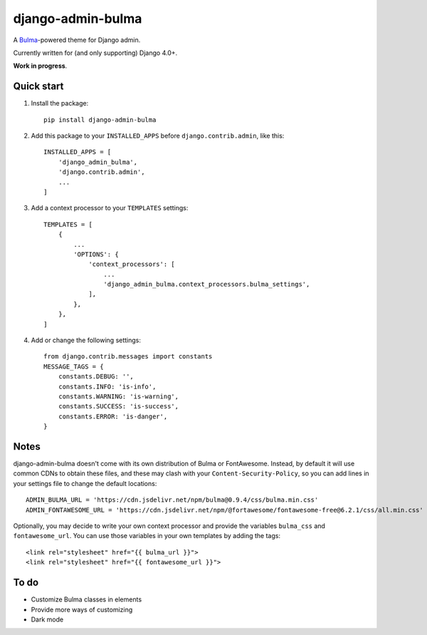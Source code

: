 django-admin-bulma
==================

A `Bulma <https://bulma.io/>`_-powered theme for Django admin.

Currently written for (and only supporting) Django 4.0+.

**Work in progress**.

Quick start
-----------

1. Install the package::

    pip install django-admin-bulma

2. Add this package to your ``INSTALLED_APPS`` before ``django.contrib.admin``, like this::

    INSTALLED_APPS = [
        'django_admin_bulma',
        'django.contrib.admin',
        ...
    ]

3. Add a context processor to your ``TEMPLATES`` settings::

    TEMPLATES = [
        {
            ...
            'OPTIONS': {
                'context_processors': [
                    ...
                    'django_admin_bulma.context_processors.bulma_settings',
                ],
            },
        },
    ]

4. Add or change the following settings::

    from django.contrib.messages import constants
    MESSAGE_TAGS = {
        constants.DEBUG: '',
        constants.INFO: 'is-info',
        constants.WARNING: 'is-warning',
        constants.SUCCESS: 'is-success',
        constants.ERROR: 'is-danger',
    }

Notes
-----

django-admin-bulma doesn't come with its own distribution of Bulma or FontAwesome. Instead, by default it will use
common CDNs to obtain these files, and these may clash with your ``Content-Security-Policy``, so you can add lines
in your settings file to change the default locations::

    ADMIN_BULMA_URL = 'https://cdn.jsdelivr.net/npm/bulma@0.9.4/css/bulma.min.css'
    ADMIN_FONTAWESOME_URL = 'https://cdn.jsdelivr.net/npm/@fortawesome/fontawesome-free@6.2.1/css/all.min.css'

Optionally, you may decide to write your own context processor and provide the variables ``bulma_css`` and
``fontawesome_url``. You can use those variables in your own templates by adding the tags::

    <link rel="stylesheet" href="{{ bulma_url }}">
    <link rel="stylesheet" href="{{ fontawesome_url }}">

To do
-----

- Customize Bulma classes in elements
- Provide more ways of customizing
- Dark mode
